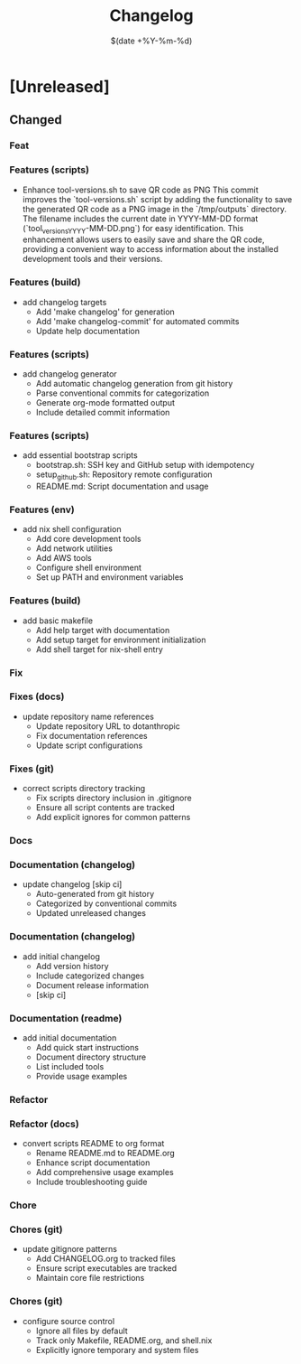 #+TITLE: Changelog
#+DATE: $(date +%Y-%m-%d)

* [Unreleased]

** Changed

*** Feat
*** Features (scripts)
- Enhance tool-versions.sh to save QR code as PNG
  This commit improves the `tool-versions.sh` script by adding the functionality to save the generated QR code as a PNG image in the `/tmp/outputs` directory.
  The filename includes the current date in YYYY-MM-DD format (`tool_versions_YYYY-MM-DD.png`) for easy identification.
  This enhancement allows users to easily save and share the QR code, providing a convenient way to access information about the installed development tools and their versions.
*** Features (build)
- add changelog targets
  - Add 'make changelog' for generation
  - Add 'make changelog-commit' for automated commits
  - Update help documentation
*** Features (scripts)
- add changelog generator
  - Add automatic changelog generation from git history
  - Parse conventional commits for categorization
  - Generate org-mode formatted output
  - Include detailed commit information
*** Features (scripts)
- add essential bootstrap scripts
  - bootstrap.sh: SSH key and GitHub setup with idempotency
  - setup_github.sh: Repository remote configuration
  - README.md: Script documentation and usage
*** Features (env)
- add nix shell configuration
  - Add core development tools
  - Add network utilities
  - Add AWS tools
  - Configure shell environment
  - Set up PATH and environment variables
*** Features (build)
- add basic makefile
  - Add help target with documentation
  - Add setup target for environment initialization
  - Add shell target for nix-shell entry

*** Fix
*** Fixes (docs)
- update repository name references
  - Update repository URL to dotanthropic
  - Fix documentation references
  - Update script configurations
*** Fixes (git)
- correct scripts directory tracking
  - Fix scripts directory inclusion in .gitignore
  - Ensure all script contents are tracked
  - Add explicit ignores for common patterns

*** Docs
*** Documentation (changelog)
- update changelog [skip ci]
  - Auto-generated from git history
  - Categorized by conventional commits
  - Updated unreleased changes
*** Documentation (changelog)
- add initial changelog
  - Add version history
  - Include categorized changes
  - Document release information
  - [skip ci]
*** Documentation (readme)
- add initial documentation
  - Add quick start instructions
  - Document directory structure
  - List included tools
  - Provide usage examples

*** Refactor
*** Refactor (docs)
- convert scripts README to org format
  - Rename README.md to README.org
  - Enhance script documentation
  - Add comprehensive usage examples
  - Include troubleshooting guide

*** Chore
*** Chores (git)
- update gitignore patterns
  - Add CHANGELOG.org to tracked files
  - Ensure script executables are tracked
  - Maintain core file restrictions
*** Chores (git)
- configure source control
  - Ignore all files by default
  - Track only Makefile, README.org, and shell.nix
  - Explicitly ignore temporary and system files

